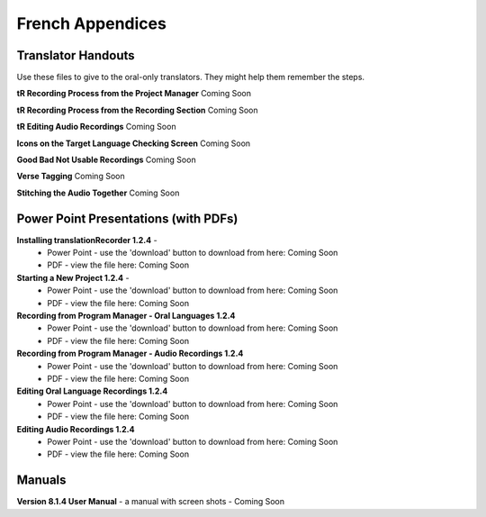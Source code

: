 French Appendices
=====

Translator Handouts
-----
Use these files to give to the oral-only translators. They might help them remember the steps.

**tR Recording Process from the Project Manager** Coming Soon

**tR Recording Process from the Recording Section** Coming Soon

**tR Editing Audio Recordings** Coming Soon

**Icons on the Target Language Checking Screen** Coming Soon

**Good Bad Not Usable Recordings**  Coming Soon

**Verse Tagging** Coming Soon

**Stitching the Audio Together** Coming Soon


Power Point Presentations (with PDFs)
----

**Installing translationRecorder 1.2.4** - 
 * Power Point - use the 'download' button to download from here: Coming Soon
 * PDF - view the file here: Coming Soon

**Starting a New Project 1.2.4** - 
 * Power Point - use the 'download' button to download from here: Coming Soon
 * PDF - view the file here: Coming Soon

**Recording from Program Manager - Oral Languages 1.2.4**
 * Power Point - use the 'download' button to download from here: Coming Soon
 * PDF - view the file here: Coming Soon
 
**Recording from Program Manager - Audio Recordings 1.2.4**
 * Power Point - use the 'download' button to download from here: Coming Soon
 * PDF - view the file here: Coming Soon
  
**Editing Oral Language Recordings 1.2.4**
 * Power Point - use the 'download' button to download from here: Coming Soon
 * PDF - view the file here: Coming Soon

**Editing Audio Recordings 1.2.4** 
 * Power Point - use the 'download' button to download from here: Coming Soon
 * PDF - view the file here: Coming Soon

Manuals
-----

**Version 8.1.4 User Manual** - a manual with screen shots - Coming Soon


